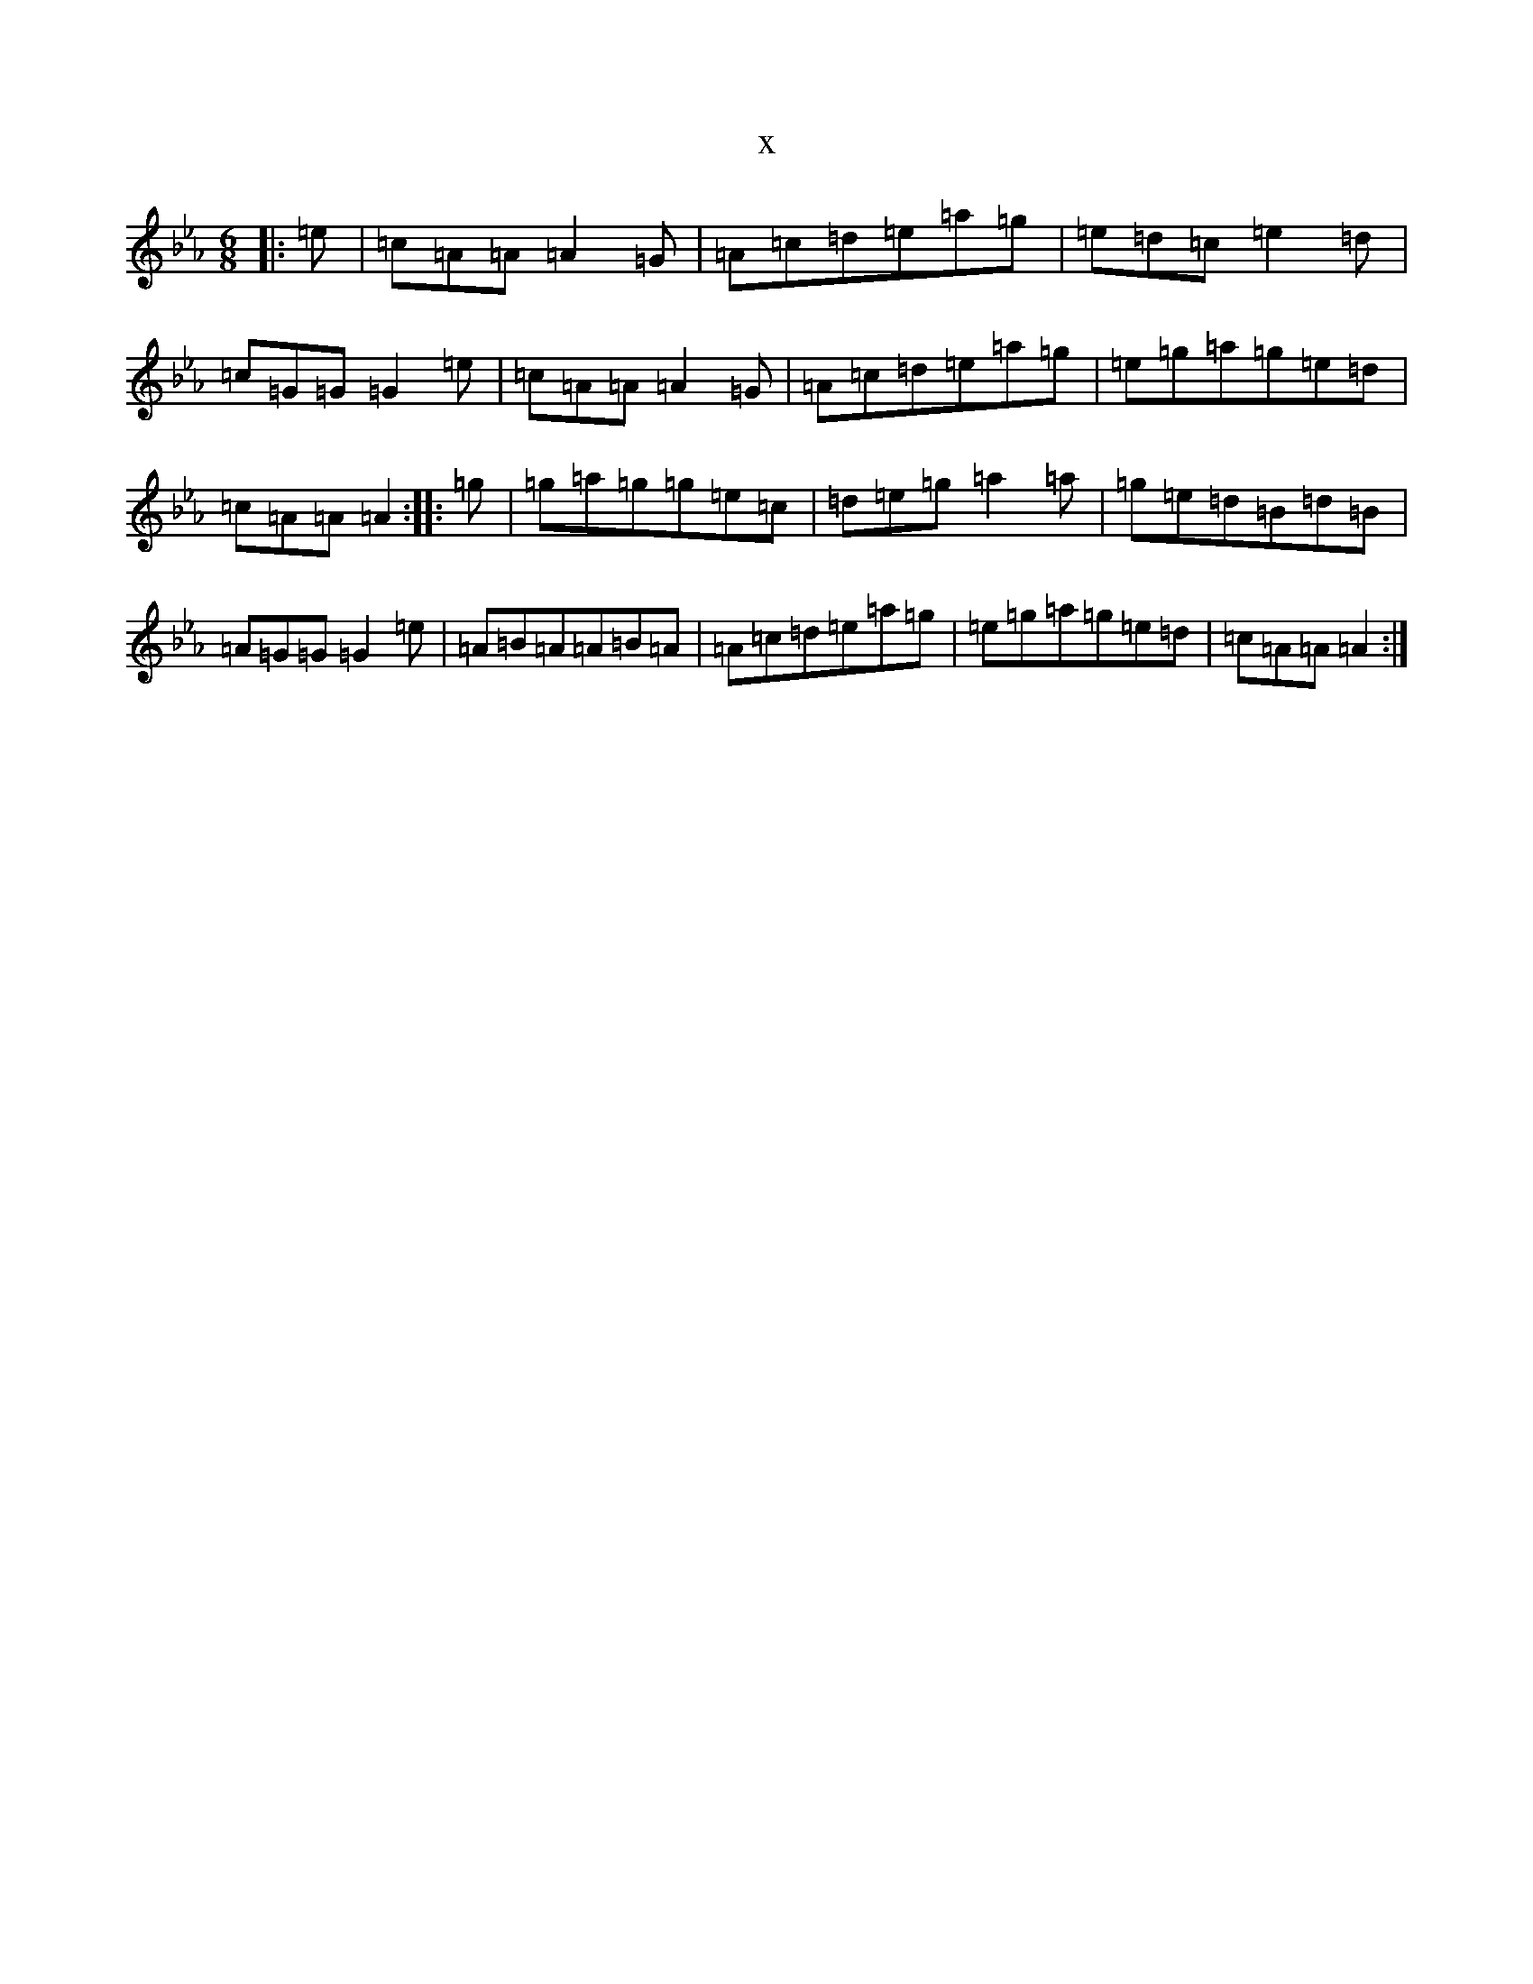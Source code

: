 X:15195
T:x
L:1/8
M:6/8
K: C minor
|:=e|=c=A=A=A2=G|=A=c=d=e=a=g|=e=d=c=e2=d|=c=G=G=G2=e|=c=A=A=A2=G|=A=c=d=e=a=g|=e=g=a=g=e=d|=c=A=A=A2:||:=g|=g=a=g=g=e=c|=d=e=g=a2=a|=g=e=d=B=d=B|=A=G=G=G2=e|=A=B=A=A=B=A|=A=c=d=e=a=g|=e=g=a=g=e=d|=c=A=A=A2:|